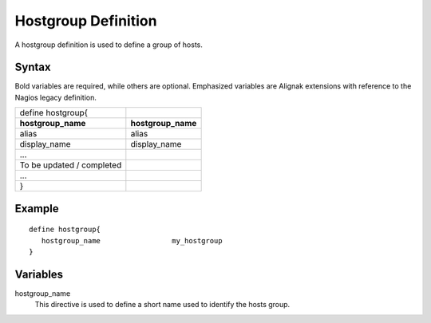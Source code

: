 .. _monitoring_objects/hostgroup:

====================
Hostgroup Definition
====================

A hostgroup definition is used to define a group of hosts.


Syntax
======

Bold variables are required, while others are optional.
Emphasized variables are Alignak extensions with reference to the Nagios legacy definition.

========================================== ======================================
define hostgroup{
**hostgroup_name**                          **hostgroup_name**
alias                                       alias
display_name                                display_name

...
To be updated / completed
...

}
========================================== ======================================


Example
=======

::

   define hostgroup{
      hostgroup_name                 my_hostgroup
   }


Variables
=========

hostgroup_name
  This directive is used to define a short name used to identify the hosts group.
